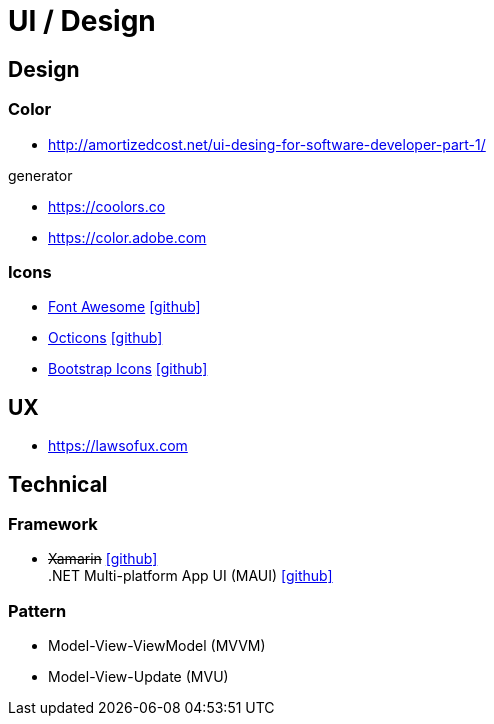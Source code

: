 = UI / Design
:icons: font

== Design

=== Color

* http://amortizedcost.net/ui-desing-for-software-developer-part-1/[]

.generator
* https://coolors.co[]
* https://color.adobe.com[]

=== Icons

* https://fontawesome.com/icons?m=free[Font Awesome] icon:github[link="https://github.com/FortAwesome/Font-Awesome"]
* https://primer.style/octicons/[Octicons] icon:github[link="https://github.com/primer/octicons"]
* https://icons.getbootstrap.com/[Bootstrap Icons] icon:github[link="https://github.com/twbs/icons"]

== UX

* https://lawsofux.com[]

== Technical

=== Framework

* +++<del>+++Xamarin+++</del>+++ icon:github[link=https://github.com/xamarin/] +
  .NET Multi-platform App UI (MAUI) icon:github[link=https://github.com/dotnet/maui]

=== Pattern

* Model-View-ViewModel (MVVM)
* Model-View-Update (MVU)
